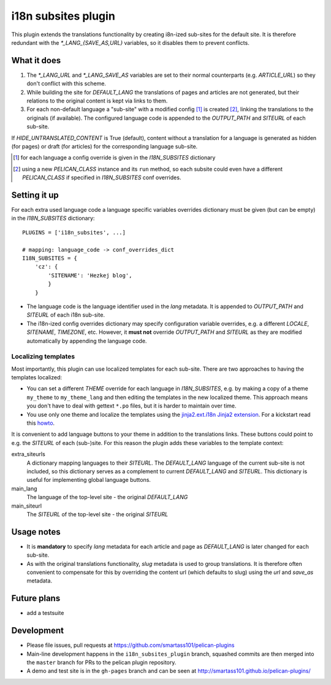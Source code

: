 ======================
 i18n subsites plugin
======================

This plugin extends the translations functionality by creating i8n-ized sub-sites for the default site.
It is therefore redundant with the *\*_LANG_{SAVE_AS,URL}* variables, so it disables them to prevent conflicts.

What it does
============
1. The *\*_LANG_URL* and *\*_LANG_SAVE_AS* variables are set to their normal counterparts (e.g. *ARTICLE_URL*) so they don't conflict with this scheme.
2. While building the site for *DEFAULT_LANG* the translations of pages and articles are not generated, but their relations to the original content is kept via links to them.
3. For each non-default language a "sub-site" with a modified config [#conf]_ is created [#run]_, linking the translations to the originals (if available). The configured language code is appended to the *OUTPUT_PATH* and *SITEURL* of each sub-site.

If *HIDE_UNTRANSLATED_CONTENT* is True (default), content without a translation for a language is generated as hidden (for pages) or draft (for articles) for the corresponding language sub-site.

.. [#conf] for each language a config override is given in the *I18N_SUBSITES* dictionary
.. [#run] using a new *PELICAN_CLASS* instance and its ``run`` method, so each subsite could even have a different *PELICAN_CLASS* if specified in *I18N_SUBSITES* conf overrides.

Setting it up
=============

For each extra used language code a language specific variables overrides dictionary must be given (but can be empty) in the *I18N_SUBSITES* dictionary::

    PLUGINS = ['i18n_subsites', ...]

    # mapping: language_code -> conf_overrides_dict
    I18N_SUBSITES = {
        'cz': {
	    'SITENAME': 'Hezkej blog',
	    }
	}

- The language code is the language identifier used in the *lang* metadata. It is appended to *OUTPUT_PATH* and *SITEURL* of each i18n sub-site.
- The i18n-ized config overrides dictionary may specify configuration variable overrides, e.g. a different *LOCALE*, *SITENAME*, *TIMEZONE*, etc. 
  However, it **must not** override *OUTPUT_PATH* and *SITEURL* as they are modified automatically by appending the language code.

Localizing templates
--------------------

Most importantly, this plugin can use localized templates for each sub-site. There are two approaches to having the templates localized:

- You can set a different *THEME* override for each language in *I18N_SUBSITES*, e.g. by making a copy of a theme ``my_theme`` to ``my_theme_lang`` and then editing the templates in the new localized theme. This approach means you don't have to deal with gettext ``*.po`` files, but it is harder to maintain over time.
- You use only one theme and localize the templates using the `jinja2.ext.i18n Jinja2 extension <http://jinja.pocoo.org/docs/templates/#i18n>`_. For a kickstart read this `howto <./localizing_using_jinja2.rst>`_.

It is convenient to add language buttons to your theme in addition to the translations links. These buttons could point to e.g. the *SITEURL* of each (sub-)site. For this reason the plugin adds these variables to the template context:

extra_siteurls
  A dictionary mapping languages to their *SITEURL*. The *DEFAULT_LANG* language of the current sub-site is not included, so this dictionary serves as a complement to current *DEFAULT_LANG* and *SITEURL*. This dictionary is useful for implementing global language buttons.
main_lang
  The language of the top-level site - the original *DEFAULT_LANG*
main_siteurl
  The *SITEURL* of the top-level site - the original *SITEURL*

Usage notes
===========
- It is **mandatory** to specify *lang* metadata for each article and page as *DEFAULT_LANG* is later changed for each sub-site.
- As with the original translations functionality, *slug* metadata is used to group translations. It is therefore often
  convenient to compensate for this by overriding the content url (which defaults to slug) using the *url* and *save_as* metadata.

Future plans
============

- add a testsuite

Development
===========
- Please file issues, pull requests at https://github.com/smartass101/pelican-plugins
- Main-line development happens in the ``i18n_subsites_plugin`` branch, squashed commits are then merged into the ``master`` branch for PRs to the pelican plugin repository.
- A demo and test site is in the ``gh-pages`` branch and can be seen at http://smartass101.github.io/pelican-plugins/

..  LocalWords:  lang metadata
